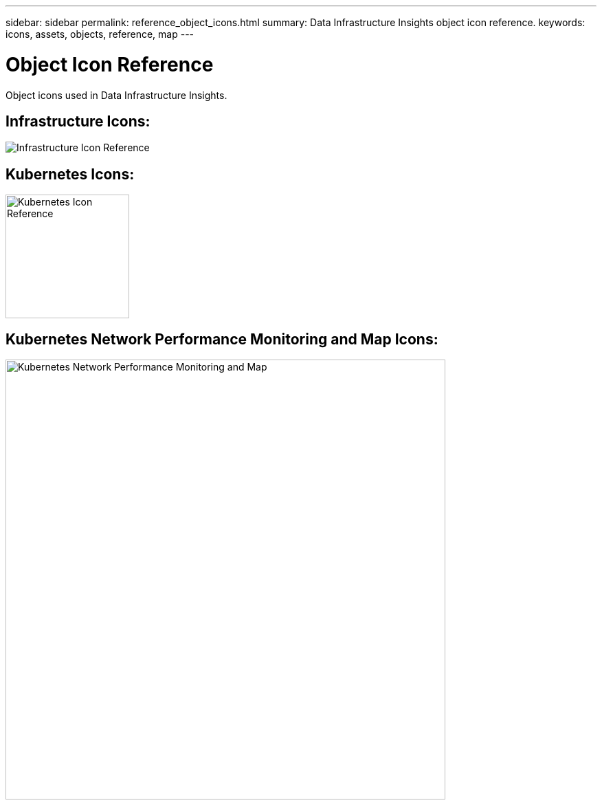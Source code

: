 ---
sidebar: sidebar
permalink: reference_object_icons.html
summary: Data Infrastructure Insights object icon reference.
keywords: icons, assets, objects, reference, map
---

= Object Icon Reference

:hardbreaks:
:toclevels: 1
:nofooter:
:icons: font
:linkattrs:
:imagesdir: ./media/

[.lead]
Object icons used in Data Infrastructure Insights.


== Infrastructure Icons:
image:Icon_Glossary.png[Infrastructure Icon Reference]

== Kubernetes Icons:
image:K8sIconsWithLabels.png[Kubernetes Icon Reference, width=180]

== Kubernetes Network Performance Monitoring and Map Icons:
image:ServiceMap_Icons.png[Kubernetes Network Performance Monitoring and Map, width=640]

